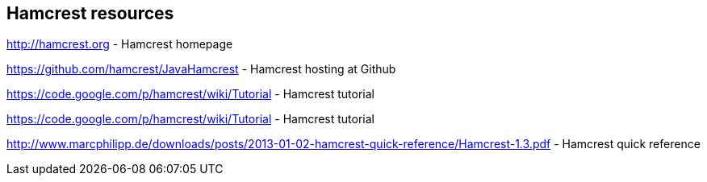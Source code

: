 [[webresrouces_hamcrest]]
== Hamcrest resources
	
http://hamcrest.org - Hamcrest homepage
	
https://github.com/hamcrest/JavaHamcrest - Hamcrest hosting at Github

https://code.google.com/p/hamcrest/wiki/Tutorial - Hamcrest tutorial
	
https://code.google.com/p/hamcrest/wiki/Tutorial - Hamcrest tutorial
	
http://www.marcphilipp.de/downloads/posts/2013-01-02-hamcrest-quick-reference/Hamcrest-1.3.pdf - Hamcrest quick reference
	
	